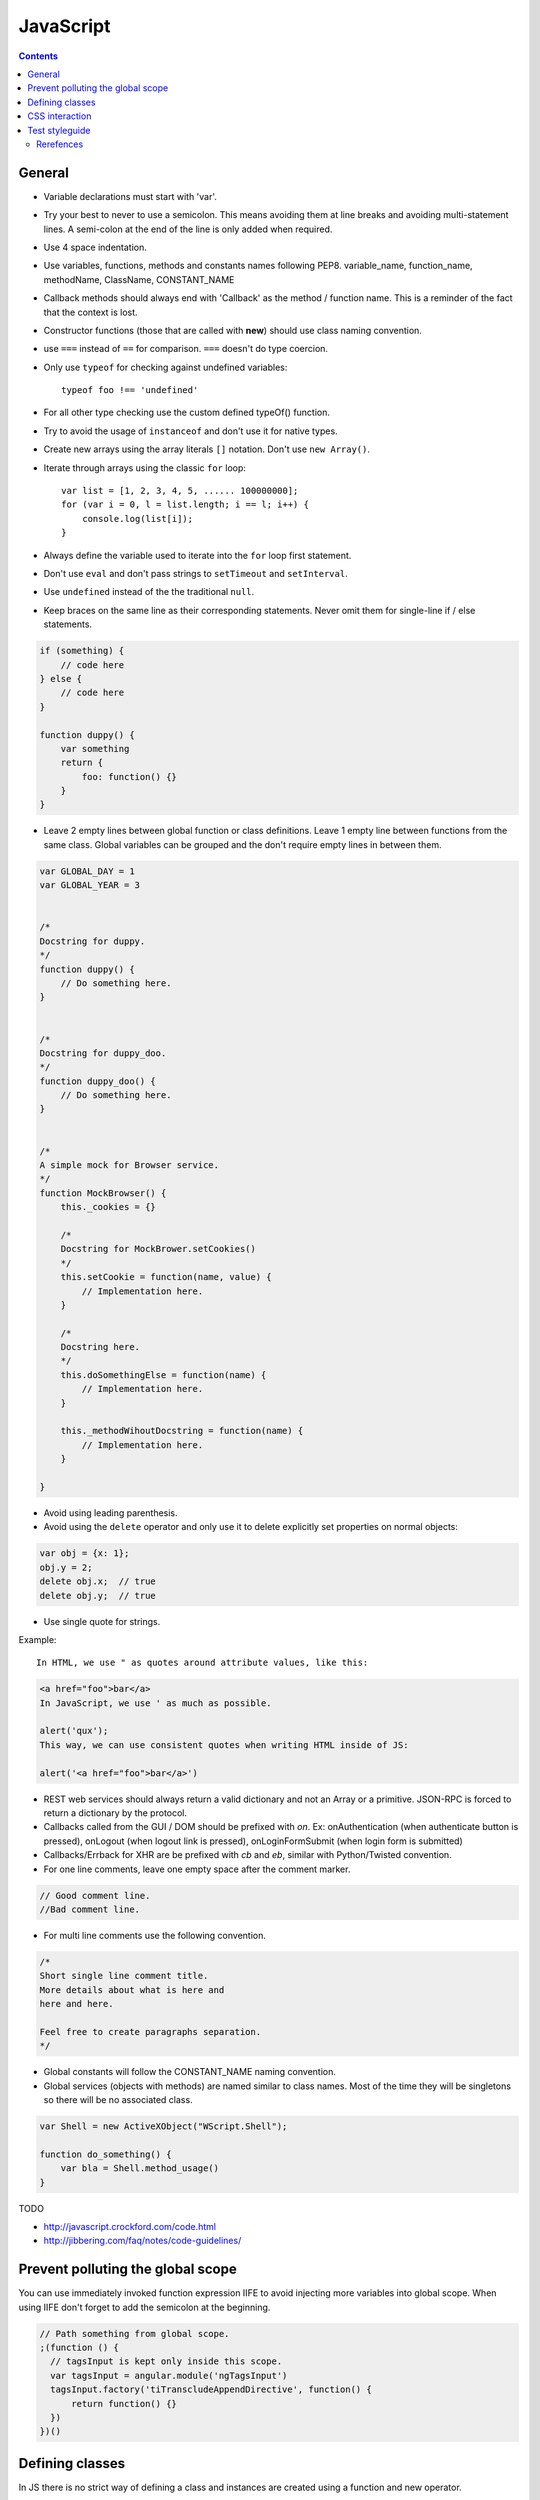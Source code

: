 JavaScript
##########

.. contents::


General
=======

* Variable declarations must start with 'var'.

* Try your best to never to use a semicolon.
  This means avoiding them at line breaks and avoiding multi-statement lines.
  A semi-colon at the end of the line is only added when required.

* Use 4 space indentation.

* Use variables, functions, methods and constants names following PEP8.
  variable_name, function_name, methodName, ClassName, CONSTANT_NAME

* Callback methods should always end with 'Callback' as the
  method / function name.
  This is a reminder of the fact that the context is lost.

* Constructor functions (those that are called with **new**) should use
  class naming convention.

* use ``===`` instead of ``==`` for comparison. ``===`` doesn't do type
  coercion.

* Only use ``typeof`` for checking against undefined variables::

    typeof foo !== 'undefined'

* For all other type checking use the custom defined typeOf() function.

* Try to avoid the usage of ``instanceof`` and don't use it for native types.

* Create new arrays using the array literals ``[]`` notation. Don't use
  ``new Array()``.

* Iterate through arrays using the classic ``for`` loop::

    var list = [1, 2, 3, 4, 5, ...... 100000000];
    for (var i = 0, l = list.length; i == l; i++) {
        console.log(list[i]);
    }

* Always define the variable used to iterate into the ``for`` loop first statement.

* Don't use ``eval`` and don't pass strings to ``setTimeout`` and
  ``setInterval``.

* Use ``undefined`` instead of the the traditional ``null``.

* Keep braces on the same line as their corresponding statements. Never omit
  them for single-line if / else statements.

.. sourcecode:: javascript

    if (something) {
        // code here
    } else {
        // code here
    }

    function duppy() {
        var something
        return {
            foo: function() {}
        }
    }

* Leave 2 empty lines between global function or class definitions.
  Leave 1 empty line between functions from the same class.
  Global variables can be grouped and the don't require empty lines in between them.

.. sourcecode:: javascript

    var GLOBAL_DAY = 1
    var GLOBAL_YEAR = 3


    /*
    Docstring for duppy.
    */
    function duppy() {
        // Do something here.
    }


    /*
    Docstring for duppy_doo.
    */
    function duppy_doo() {
        // Do something here.
    }


    /*
    A simple mock for Browser service.
    */
    function MockBrowser() {
        this._cookies = {}

        /*
        Docstring for MockBrower.setCookies()
        */
        this.setCookie = function(name, value) {
            // Implementation here.
        }

        /*
        Docstring here.
        */
        this.doSomethingElse = function(name) {
            // Implementation here.
        }

        this._methodWihoutDocstring = function(name) {
            // Implementation here.
        }

    }


* Avoid using leading parenthesis.

* Avoid using the ``delete`` operator and only use it to delete explicitly
  set properties on normal objects:

.. sourcecode:: javascript

    var obj = {x: 1};
    obj.y = 2;
    delete obj.x;  // true
    delete obj.y;  // true

* Use single quote for strings.

Example::

    In HTML, we use " as quotes around attribute values, like this:

.. sourcecode:: html

    <a href="foo">bar</a>
    In JavaScript, we use ' as much as possible.

    alert('qux');
    This way, we can use consistent quotes when writing HTML inside of JS:

    alert('<a href="foo">bar</a>')

* REST web services should always return a valid dictionary
  and not an Array or a primitive.
  JSON-RPC is forced to return a dictionary by the protocol.

* Callbacks called from the GUI / DOM should be prefixed with `on`.
  Ex: onAuthentication (when authenticate button is pressed),
  onLogout (when logout link is pressed),
  onLoginFormSubmit (when login form is submitted)

* Callbacks/Errback for XHR are be prefixed with `cb` and `eb`, similar
  with Python/Twisted convention.

* For one line comments, leave one empty space after the comment marker.

.. sourcecode:: javascript

    // Good comment line.
    //Bad comment line.

* For multi line comments use the following convention.

.. sourcecode:: javascript

    /*
    Short single line comment title.
    More details about what is here and
    here and here.

    Feel free to create paragraphs separation.
    */

* Global constants will follow the CONSTANT_NAME naming convention.

* Global services (objects with methods) are named similar to class names.
  Most of the time they will be singletons so there will be no associated
  class.

.. sourcecode:: javascript

    var Shell = new ActiveXObject("WScript.Shell");

    function do_something() {
        var bla = Shell.method_usage()
    }


TODO

* http://javascript.crockford.com/code.html

* http://jibbering.com/faq/notes/code-guidelines/


Prevent polluting the global scope
==================================

You can use immediately invoked function expression IIFE to avoid
injecting more variables into global scope.
When using IIFE don't forget to add the semicolon at the beginning.

.. sourcecode:: javascript

    // Path something from global scope.
    ;(function () {
      // tagsInput is kept only inside this scope.
      var tagsInput = angular.module('ngTagsInput')
      tagsInput.factory('tiTranscludeAppendDirective', function() {
          return function() {}
      })
    })()


Defining classes
================

In JS there is no strict way of defining a class and instances are created
using a function and new operator.

When defining a class we use an anonymous function to allow class
private instances and create a new class scope.

.. sourcecode:: javascript

    var BaseAccount = (function() {

        var class_private_member = 2

        /*
        Constructor is here.
        */
        var cls = function(name, age) {
            this.name = name
            this.age = age
        }

        cls.prototype.class_member = 3

        /*
        Base method.
        */
        cls.prototype.base_method = function() {
            return this.name + '-' + this.age
        }

        /*
        Some method.
        */
        cls.prototype.some_method = function(prefix) {
            return prefix + this.base_method()
        }

        /*
        Another method.
        */
        cls.prototype.tuned = function() {
            return false
        }

        return cls
    }())


    var SpecialAccount = (function() {

        var cls = function(name, age) {
            this.variant = 'light'
            /* Something similar to super()*/
            BaseAccount.call(this, name, age)
        }

        /* Something similar to inheritance. */
        cls.prototype = Object.create(BaseAccount.prototype)
        cls.prototype.constructor = cls

        /*
        Method extending parent.
        */
        cls.prototype.some_method = function(prefix) {
            var parent = BaseAccount.prototype.some_method.call(this, prefix)
            return prefix + '-child-' + parent
        }

        /*
        Method overwriting parent.
        */
        cls.prototype.tuned = function() {
            return true
        }

        return cls
    }())


CSS interaction
===============

Use ``js-CSS-CLASS-NAME`` for any CSS classes that are used from JS.

Use ``test-CSS-CLASS-NAME`` for any CSS classes that are used in the testing
code.

Make sure these classes have no CSS properties.

More info on our :doc:`CSS <css>` page.

Don't modify the associated CSS properties or HTML attribute.
Rather modify the CSS class:

.. sourcecode:: javascript

   // Good
   $('#element_id').addClass('highlight')
   $('#element_id').addClass('sprite red_dot')
   // Bad
   $('#element_id').css('font-weight': 'bold')
   $('#element_id').attr('src': 'some/red_dot.png')


Test styleguide
===============

* We use ``expect`` style testing.
* Leave 2 emtpy lines before each ``suite`` and one empty line before each
  ``test``

* We use `JEST tests <https://jestjs.io/docs/getting-started>`_.

* To run a test:

.. sourcecode:: bash

    ./brink.sh test_js -t 'AdministratorCtrl onDeleteAdministrator_existing'

*  The structure of a test is: Arrange, Act and Assert.

*  Each tests has a comment and a short test-code.

.. sourcecode:: javascript

    /*
    Tests for administrator edit page controller.
    */
    describe('AdministratorCtrl', function() {


        /*
        When on the page for a new admin that is not yet saved in the config,
        it will remove it from the pending changes.
        */
        test('onDeleteAdministrator_new', function() {
            var sut = mk.getController('administratorCtrl')

            sut.scope.$parent.configuration.administrators = {
                'some-old-uuid': {'name': 'admin in config'}}
            sut.scope.$parent.new_entities.administrators = [{
                'name': 'some-new-admin'
            }]
            sut.route.uuid = 'some-new-admin'
            sut.scope.__init__()

            sut.scope.onDeleteAdministrator()

            // The new admin is removed.
            expect(sut.scope.$parent.new_entities.administrators).toHaveLength(0)
            // Existing admin is left.
            expect(sut.scope.$parent.configuration.administrators).toContainKey(
                'some-old-uuid')
        })

        /*
        For an admin that is found in the config, it will removed it from the
        configuration object.
        */
        test('onDeleteAdministrator_existing', function() {
            var sut = mk.getController('administratorCtrl')

            sut.scope.$parent.configuration.administrators = {
                'some-old-uuid': {'name': 'old admin', 'uuid': 'some-old-uuid'}}
            sut.scope.$parent.new_entities.administrators = [{
                'name': 'some-new-admin'
            }]
            sut.route.uuid = 'some-old-uuid'
            sut.scope.__init__()

            sut.scope.onDeleteAdministrator()

            // The new admin is removed.
            expect(sut.scope.$parent.new_entities.administrators).toHaveLength(1)
            // Existing admin is left.
            expect(sut.scope.$parent.configuration.administrators).not.toContainKey(
                'some-old-uuid')
        })

    })

Rerefences
----------

Here are the pages I used to create this page:

* http://toranbillups.com/blog/archive/2013/05/15/Basic-javascript-inheritance-and-polymorphism/
